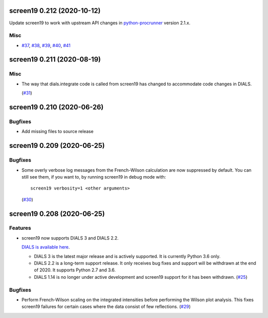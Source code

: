 screen19 0.212 (2020-10-12)
===========================

Update screen19 to work with upstream API changes in `python-procrunner <https://github.com/DiamondLightSource/python-procrunner/pull/60>`_ version 2.1.x.

Misc
----

- `#37 <https://github.com/xia2/screen19/issues/37>`_, `#38 <https://github.com/xia2/screen19/issues/38>`_, `#39 <https://github.com/xia2/screen19/issues/39>`_, `#40 <https://github.com/xia2/screen19/issues/40>`_, `#41 <https://github.com/xia2/screen19/issues/41>`_


screen19 0.211 (2020-08-19)
===========================

Misc
----

- The way that dials.integrate code is called from screen19 has changed to accommodate code changes in DIALS.

  (`#31 <https://github.com/xia2/screen19/issues/31>`_)


screen19 0.210 (2020-06-26)
===========================

Bugfixes
--------

- Add missing files to source release

screen19 0.209 (2020-06-25)
===========================

Bugfixes
--------

- Some overly verbose log messages from the French-Wilson calculation are now suppressed by default.
  You can still see them, if you want to, by running screen19 in debug mode with::

      screen19 verbosity=1 <other arguments>

  (`#30 <https://github.com/xia2/screen19/issues/30>`_)


screen19 0.208 (2020-06-25)
===========================

Features
--------

- screen19 now supports DIALS 3 and DIALS 2.2.

  `DIALS is available here <https://dials.github.io/installation.html>`_.

  * DIALS 3 is the latest major release and is actively supported.  It is currently Python 3.6 only.
  * DIALS 2.2 is a long-term support release.  It only receives bug fixes and support will be withdrawn at the end of 2020.  It supports Python 2.7 and 3.6.
  * DIALS 1.14 is no longer under active development and screen19 support for it has been withdrawn. (`#25 <https://github.com/xia2/screen19/issues/25>`_)


Bugfixes
--------

- Perform French-Wilson scaling on the integrated intensities before performing the Wilson plot analysis.
  This fixes screen19 failures for certain cases where the data consist of few reflections. (`#29 <https://github.com/xia2/screen19/issues/29>`_)
